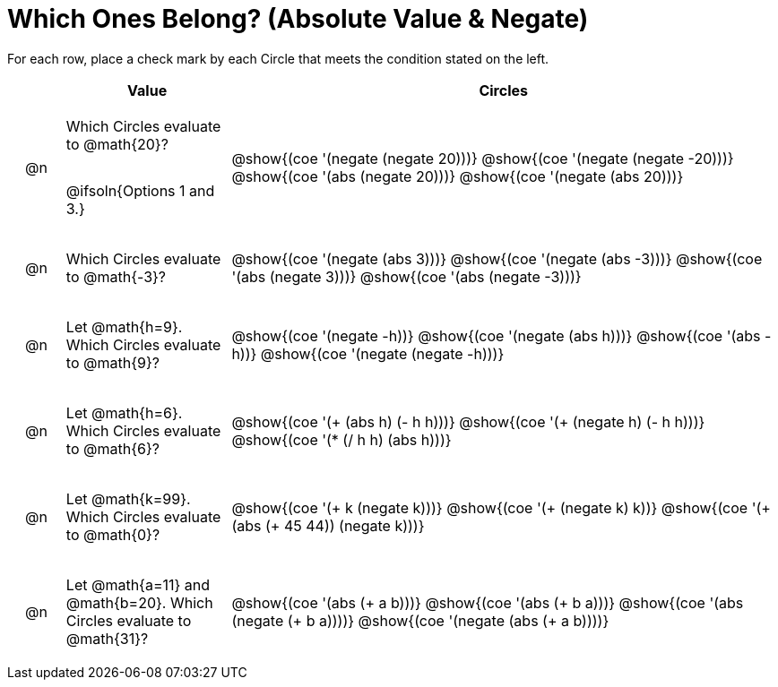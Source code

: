 = Which Ones Belong? (Absolute Value & Negate)

For each row, place a check mark by each Circle that meets the condition stated on the left.

++++
<style>
div.circleevalsexp { width: auto; }

/* for table cells with immediate .content children, which have immediate
 * .paragraph children: use flex to space them evenly and center vertically
*/
td > .content > .paragraph {
  display: flex;
  align-items: center;
  justify-content: space-around;
}
</style>
++++

[.FillVerticalSpace, cols="<.^1a,^.^3a,^.^10a",stripes="none", options="header"]
|===
| 	 | Value | Circles

| @n
| Which Circles evaluate to @math{20}?

@ifsoln{Options 1 and 3.}
| @show{(coe '(negate (negate 20)))}
@show{(coe '(negate (negate -20)))}
@show{(coe '(abs (negate 20)))}
@show{(coe '(negate (abs 20)))}

| @n
| Which Circles evaluate to @math{-3}?
| @show{(coe '(negate (abs 3)))}
@show{(coe '(negate (abs -3)))}
@show{(coe '(abs (negate 3)))}
@show{(coe '(abs (negate -3)))}

| @n
| Let @math{h=9}. Which Circles evaluate to @math{9}?
| @show{(coe '(negate -h))}
@show{(coe '(negate (abs h)))}
@show{(coe '(abs -h))}
@show{(coe '(negate (negate -h)))}

| @n
| Let @math{h=6}. Which Circles evaluate to @math{6}?
| @show{(coe '(+ (abs h) (- h h)))}
@show{(coe '(+ (negate h) (- h h)))}
@show{(coe '(* (/ h h) (abs h)))}

| @n
| Let @math{k=99}. Which Circles evaluate to @math{0}?
| @show{(coe '(+ k (negate k)))}
@show{(coe '(+ (negate k) k))}
@show{(coe '(+ (abs (+ 45 44)) (negate k)))}

| @n
| Let @math{a=11} and @math{b=20}. Which Circles evaluate to @math{31}?
| @show{(coe '(abs (+ a b)))}
@show{(coe '(abs (+ b a)))}
@show{(coe '(abs (negate (+ b a))))}
@show{(coe '(negate (abs (+ a b))))}

|===

